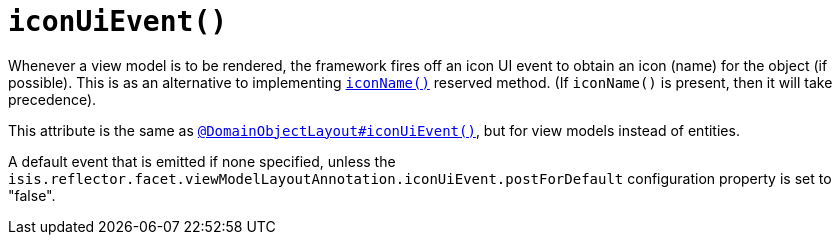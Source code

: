 [[iconUiEvent]]
= `iconUiEvent()`
:Notice: Licensed to the Apache Software Foundation (ASF) under one or more contributor license agreements. See the NOTICE file distributed with this work for additional information regarding copyright ownership. The ASF licenses this file to you under the Apache License, Version 2.0 (the "License"); you may not use this file except in compliance with the License. You may obtain a copy of the License at. http://www.apache.org/licenses/LICENSE-2.0 . Unless required by applicable law or agreed to in writing, software distributed under the License is distributed on an "AS IS" BASIS, WITHOUT WARRANTIES OR  CONDITIONS OF ANY KIND, either express or implied. See the License for the specific language governing permissions and limitations under the License.
:page-partial:


Whenever a view model is to be rendered, the framework fires off an icon UI event to obtain an icon (name) for the object (if possible).
This is as an alternative to implementing xref:refguide:applib-cm:methods.adoc#iconName[`iconName()`] reserved method.
(If `iconName()` is present, then it will take precedence).

This attribute is the same as xref:refguide:applib-ant:DomainObjectLayout.adoc#iconUiEvent[`@DomainObjectLayout#iconUiEvent()`], but for view models instead of entities.

A default event that is emitted if none specified, unless the `isis.reflector.facet.viewModelLayoutAnnotation.iconUiEvent.postForDefault` configuration property is set to "false".

